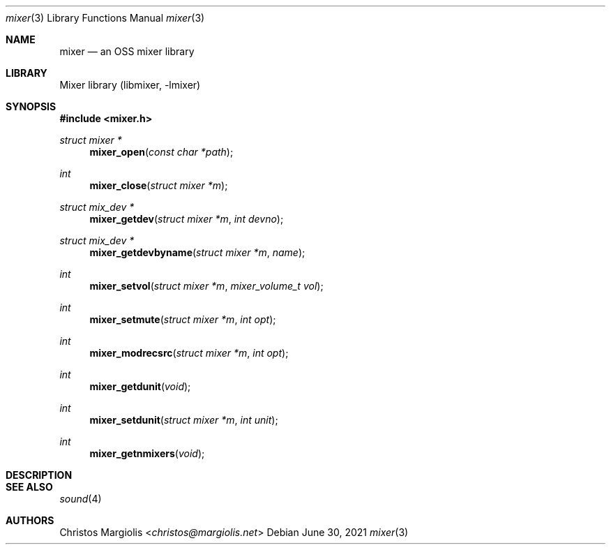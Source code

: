 .\"-
.\" Copyright (c) 2021 Christos Margiolis <christos@FreeBSD.org>
.\"
.\" Permission is hereby granted, free of charge, to any person obtaining a copy
.\" of this software and associated documentation files (the "Software"), to deal
.\" in the Software without restriction, including without limitation the rights
.\" to use, copy, modify, merge, publish, distribute, sublicense, and/or sell
.\" copies of the Software, and to permit persons to whom the Software is
.\" furnished to do so, subject to the following conditions:
.\"
.\" The above copyright notice and this permission notice shall be included in
.\" all copies or substantial portions of the Software.
.\"
.\" THE SOFTWARE IS PROVIDED "AS IS", WITHOUT WARRANTY OF ANY KIND, EXPRESS OR
.\" IMPLIED, INCLUDING BUT NOT LIMITED TO THE WARRANTIES OF MERCHANTABILITY,
.\" FITNESS FOR A PARTICULAR PURPOSE AND NONINFRINGEMENT. IN NO EVENT SHALL THE
.\" AUTHORS OR COPYRIGHT HOLDERS BE LIABLE FOR ANY CLAIM, DAMAGES OR OTHER
.\" LIABILITY, WHETHER IN AN ACTION OF CONTRACT, TORT OR OTHERWISE, ARISING FROM,
.\" OUT OF OR IN CONNECTION WITH THE SOFTWARE OR THE USE OR OTHER DEALINGS IN
.\" THE SOFTWARE.
.\"

.Dd June 30, 2021
.Dt mixer 3
.Os
.Sh NAME
.Nm mixer
.Nd an OSS mixer library
.Sh LIBRARY
Mixer library (libmixer, -lmixer)
.Sh SYNOPSIS
.In mixer.h
.Ft struct mixer *
.Fn mixer_open "const char *path"
.Ft int
.Fn mixer_close "struct mixer *m"
.Ft struct mix_dev *
.Fn mixer_getdev "struct mixer *m" "int devno"
.Ft struct mix_dev *
.Fn mixer_getdevbyname "struct mixer *m" "name"
.Ft int
.Fn mixer_setvol "struct mixer *m" "mixer_volume_t vol"
.Ft int
.Fn mixer_setmute "struct mixer *m" "int opt"
.Ft int
.Fn mixer_modrecsrc "struct mixer *m" "int opt"
.Ft int
.Fn mixer_getdunit "void"
.Ft int
.Fn mixer_setdunit "struct mixer *m" "int unit"
.Ft int
.Fn mixer_getnmixers "void"
.Sh DESCRIPTION
.\" TODO
.Sh SEE ALSO
.Xr sound 4
.Sh AUTHORS
.An Christos Margiolis Aq Mt christos@margiolis.net
